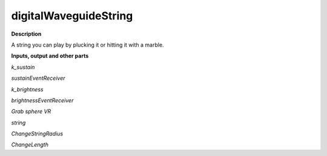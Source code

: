 digitalWaveguideString
======================

.. _digitalWaveguideString:

**Description**

A string you can play by plucking it or hitting it with a marble.

**Inputs, output and other parts**

*k_sustain* 

*sustainEventReceiver* 

*k_brightness* 

*brightnessEventReceiver* 

*Grab sphere VR* 

*string* 

*ChangeStringRadius* 

*ChangeLength* 

